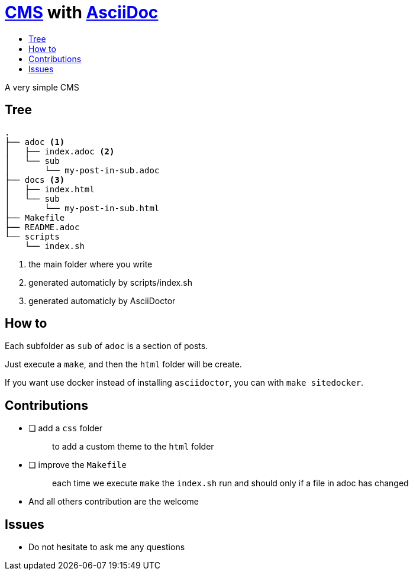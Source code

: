 = https://en.wikipedia.org/wiki/Content_management_system[CMS] with https://docs.asciidoctor.org/asciidoc/latest/[AsciiDoc]
:toc:
:toc-title:

A very simple CMS

== Tree

----
.
├── adoc <1>
│   ├── index.adoc <2>
│   └── sub
│       └── my-post-in-sub.adoc
├── docs <3>
│   ├── index.html
│   └── sub
│       └── my-post-in-sub.html
├── Makefile
├── README.adoc
└── scripts
    └── index.sh
----
<1> the main folder where you write
<2> generated automaticly by scripts/index.sh
<3> generated automaticly by AsciiDoctor

== How to

Each subfolder as `sub` of `adoc` is a section of posts.

Just execute a `make`, and then the `html` folder will be create.

If you want use docker instead of installing `asciidoctor`, you can with `make sitedocker`.

== Contributions

* [ ] add a `css` folder
+
____
to add a custom theme to the `html` folder
____
* [ ] improve the `Makefile`
+
____
each time we execute `make` the `index.sh` run and should only if a file in adoc has changed
____
* And all others contribution are the welcome

== Issues

* Do not hesitate to ask me any questions
